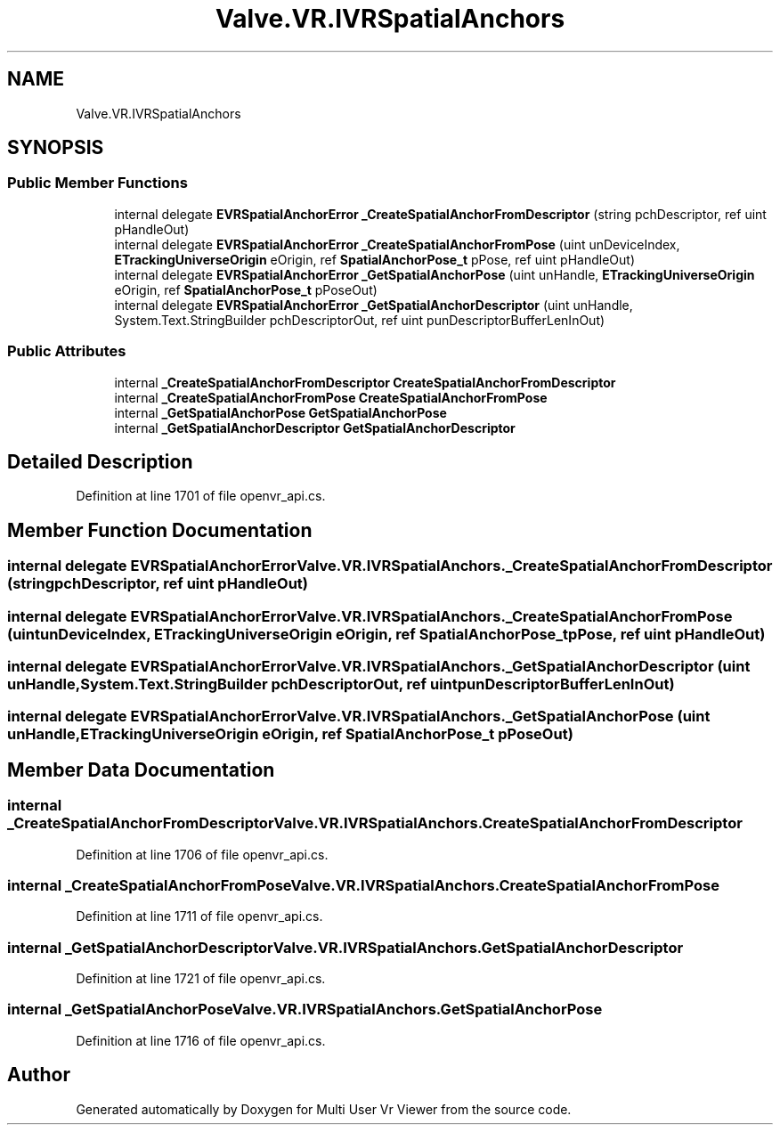 .TH "Valve.VR.IVRSpatialAnchors" 3 "Sat Jul 20 2019" "Version https://github.com/Saurabhbagh/Multi-User-VR-Viewer--10th-July/" "Multi User Vr Viewer" \" -*- nroff -*-
.ad l
.nh
.SH NAME
Valve.VR.IVRSpatialAnchors
.SH SYNOPSIS
.br
.PP
.SS "Public Member Functions"

.in +1c
.ti -1c
.RI "internal delegate \fBEVRSpatialAnchorError\fP \fB_CreateSpatialAnchorFromDescriptor\fP (string pchDescriptor, ref uint pHandleOut)"
.br
.ti -1c
.RI "internal delegate \fBEVRSpatialAnchorError\fP \fB_CreateSpatialAnchorFromPose\fP (uint unDeviceIndex, \fBETrackingUniverseOrigin\fP eOrigin, ref \fBSpatialAnchorPose_t\fP pPose, ref uint pHandleOut)"
.br
.ti -1c
.RI "internal delegate \fBEVRSpatialAnchorError\fP \fB_GetSpatialAnchorPose\fP (uint unHandle, \fBETrackingUniverseOrigin\fP eOrigin, ref \fBSpatialAnchorPose_t\fP pPoseOut)"
.br
.ti -1c
.RI "internal delegate \fBEVRSpatialAnchorError\fP \fB_GetSpatialAnchorDescriptor\fP (uint unHandle, System\&.Text\&.StringBuilder pchDescriptorOut, ref uint punDescriptorBufferLenInOut)"
.br
.in -1c
.SS "Public Attributes"

.in +1c
.ti -1c
.RI "internal \fB_CreateSpatialAnchorFromDescriptor\fP \fBCreateSpatialAnchorFromDescriptor\fP"
.br
.ti -1c
.RI "internal \fB_CreateSpatialAnchorFromPose\fP \fBCreateSpatialAnchorFromPose\fP"
.br
.ti -1c
.RI "internal \fB_GetSpatialAnchorPose\fP \fBGetSpatialAnchorPose\fP"
.br
.ti -1c
.RI "internal \fB_GetSpatialAnchorDescriptor\fP \fBGetSpatialAnchorDescriptor\fP"
.br
.in -1c
.SH "Detailed Description"
.PP 
Definition at line 1701 of file openvr_api\&.cs\&.
.SH "Member Function Documentation"
.PP 
.SS "internal delegate \fBEVRSpatialAnchorError\fP Valve\&.VR\&.IVRSpatialAnchors\&._CreateSpatialAnchorFromDescriptor (string pchDescriptor, ref uint pHandleOut)"

.SS "internal delegate \fBEVRSpatialAnchorError\fP Valve\&.VR\&.IVRSpatialAnchors\&._CreateSpatialAnchorFromPose (uint unDeviceIndex, \fBETrackingUniverseOrigin\fP eOrigin, ref \fBSpatialAnchorPose_t\fP pPose, ref uint pHandleOut)"

.SS "internal delegate \fBEVRSpatialAnchorError\fP Valve\&.VR\&.IVRSpatialAnchors\&._GetSpatialAnchorDescriptor (uint unHandle, System\&.Text\&.StringBuilder pchDescriptorOut, ref uint punDescriptorBufferLenInOut)"

.SS "internal delegate \fBEVRSpatialAnchorError\fP Valve\&.VR\&.IVRSpatialAnchors\&._GetSpatialAnchorPose (uint unHandle, \fBETrackingUniverseOrigin\fP eOrigin, ref \fBSpatialAnchorPose_t\fP pPoseOut)"

.SH "Member Data Documentation"
.PP 
.SS "internal \fB_CreateSpatialAnchorFromDescriptor\fP Valve\&.VR\&.IVRSpatialAnchors\&.CreateSpatialAnchorFromDescriptor"

.PP
Definition at line 1706 of file openvr_api\&.cs\&.
.SS "internal \fB_CreateSpatialAnchorFromPose\fP Valve\&.VR\&.IVRSpatialAnchors\&.CreateSpatialAnchorFromPose"

.PP
Definition at line 1711 of file openvr_api\&.cs\&.
.SS "internal \fB_GetSpatialAnchorDescriptor\fP Valve\&.VR\&.IVRSpatialAnchors\&.GetSpatialAnchorDescriptor"

.PP
Definition at line 1721 of file openvr_api\&.cs\&.
.SS "internal \fB_GetSpatialAnchorPose\fP Valve\&.VR\&.IVRSpatialAnchors\&.GetSpatialAnchorPose"

.PP
Definition at line 1716 of file openvr_api\&.cs\&.

.SH "Author"
.PP 
Generated automatically by Doxygen for Multi User Vr Viewer from the source code\&.
